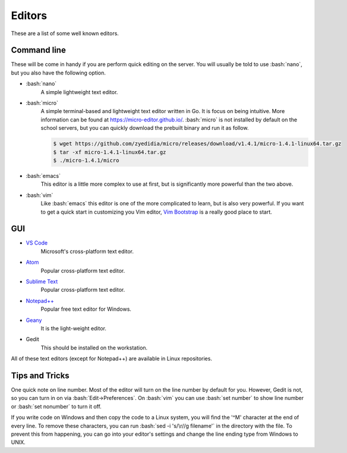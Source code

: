 .. role:: bash(code)
   :language: bash

Editors
==============================================
These are a list of some well known editors.

============
Command line
============
These will be come in handy if you are perform quick editing on the server.
You will usually be told to use :bash:`nano`, but you also have the following option.

* :bash:`nano`
   A simple lightweight text editor.

* :bash:`micro`
   A simple terminal-based and lightweight text editor written in Go. It is focus on being intuitive. More information
   can be found at `https://micro-editor.github.io/ <https://micro-editor.github.io/>`_. :bash:`micro` is not installed
   by default on the school servers, but you can quickly download the prebuilt binary and run it as follow.

   .. code-block:: bash
   
      $ wget https://github.com/zyedidia/micro/releases/download/v1.4.1/micro-1.4.1-linux64.tar.gz
      $ tar -xf micro-1.4.1-linux64.tar.gz
      $ ./micro-1.4.1/micro

* :bash:`emacs`
   This editor is a little more complex to use at first, but is significantly more powerful than the two above.

* :bash:`vim`
   Like :bash:`emacs` this editor is one of the more complicated to learn, but is also very powerful.
   If you want to get a quick start in customizing you Vim editor, `Vim Bootstrap <https://vim-bootstrap.com/>`_ is a really good
   place to start.

===
GUI
===
* `VS Code <https://code.visualstudio.com/>`_
   Microsoft's cross-platform text editor.
* `Atom <https://atom.io/>`_
   Popular cross-platform text editor.
* `Sublime Text <https://www.sublimetext.com/>`_
   Popular cross-platform text editor.
* `Notepad++ <https://notepad-plus-plus.org/>`_
   Popular free text editor for Windows.
* `Geany <https://www.geany.org/>`_
   It is the light-weight editor.
* Gedit
   This should be installed on the workstation.
  
All of these text editors (except for Notepad++) are available in Linux repositories.

===============
Tips and Tricks
===============

One quick note on line number. Most of the editor will turn on the line number by default for you.
However, Gedit is not, so you can turn in on via :bash:`Edit->Preferences`.
On :bash:`vim` you can use :bash:`set number` to show line number or :bash:`set nonumber` to turn it off.

If you write code on Windows and then copy the code to a Linux system, you will find the '^M' character at the end of every line.
To remove these characters, you can run :bash:`sed -i 's/\r//g filename'` in the directory with the file.
To prevent this from happening, you can go into your editor's settings and change the line ending type from Windows to UNIX.
